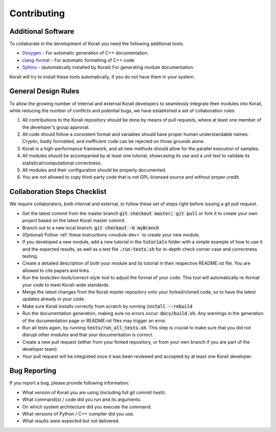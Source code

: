 .. _contributing:

********************
Contributing
********************

Additional Software
---------------------------

To collaborate in the development of Korali you need the following additional tools:

* `Doxygen <http://www.doxygen.nl/>`_ - For automatic generation of C++ documentation.

* `clang-format <http://clang.llvm.org/docs/ClangFormat.html>`_ - For automatic formatting of C++ code.

* `Sphinx <https://www.sphinx-doc.org/en/master/>`_ - (automatically installed by Korali) For generating module documentation.

Korali will try to install these tools automatically, if you do not have them in your system.

General Design Rules
---------------------------

To allow the growing number of internal and external Korali developers to seamlessly integrate their modules into Korali, while reducing the number of conflicts and potential bugs, we have established a set of collaboration rules:

1. All contributions to the Korali repository should be done by means of pull requests, where at least one member of the developer's group approval.

2. All code should follow a consistent format and variables should have proper human understandable names. Cryptic, badly formatted, and inefficient code can be rejected on those grounds alone.

3. Korali is a high-performance framework, and all new methods should allow for the parallel execution of samples. 

4. All modules should be accompanied by at least one tutorial, showcasing its use and a unit test to validate its statistical/computational correctness.

5. All modules and their configuration should be properly documented.

6. You are not allowed to copy third-party code that is not GPL-licensed source and without proper credit.

Collaboration Steps Checklist
-------------------------------

We require collaborators, both internal and external, to follow these set of steps right before issuing a git pull request. 

* Get the latest commit from the master branch :code:`git checkout master; git pull` or fork it to create your own project based on the latest Korali master commit.

* Branch out to a new local branch: :code:`git checkout -b myBranch`

* (Optional) Follow :ref:`these instructions <module-dev>` to create your new module. 
* If you developed a new module, add a new tutorial in the :code:`tutorials` folder with a simple example of how to use it and the expected results, as well as a test file :code:`.run-tests.sh` for in-depth check corner case and correctness testing.

* Create a detailed description of both your module and its tutorial in their respective README.rst file. You are allowed to cite papers and links. 

* Run the *tools/dev-tools/correct-style* tool to adjust the format of your code. This tool will automatically re-format your code to meet Korali-wide standards.

* Merge the latest changes from the Korali master repository onto your forked/cloned code, so to have the latest updates already in your code.

* Make sure Korali installs correctly from scratch by running :code:`install --rebuild`

* Run the documentation generation, making sure no errors occur: :code:`docs/build.sh`. Any warnings in the generation of the documentation page or README.rst files may trigger an error. 

* Run all tests again, by running :code:`tests/run_all_tests.sh`. This step is crucial to make sure that you did not disrupt other modules and that your documentation is correct.

* Create a new pull request (either from your forked repository, or from your own branch if you are part of the developer team).

* Your pull request will be integrated once it was been reviewed and accepted by at least one Korali developer.
 
Bug Reporting
---------------------------

If you report a bug, please provide following information:

* What version of Korali you are using (including full git commit hash).

* What command(s) / code did you run and its arguments.

* On which system architecture did you execute the command.

* What versions of Python / C++ compiler did you use.

* What results were expected but not delivered.

